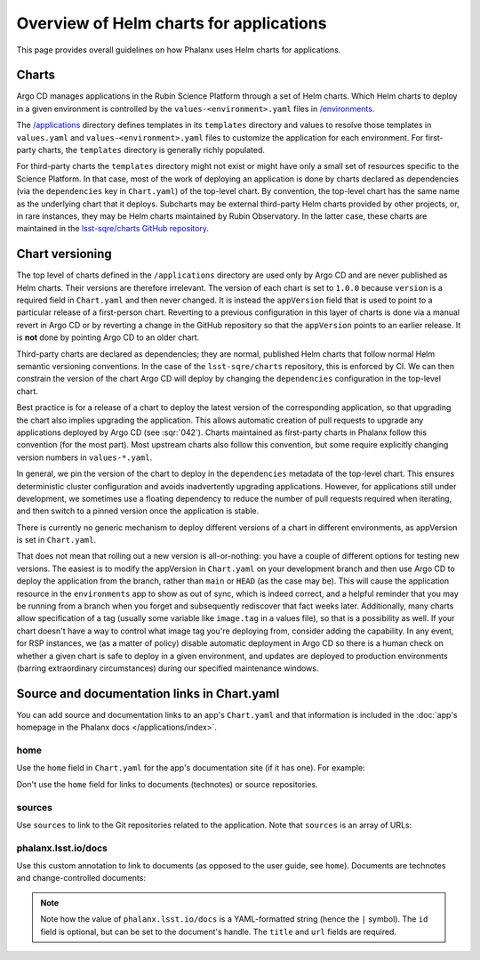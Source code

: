 ########################################
Overview of Helm charts for applications
########################################

This page provides overall guidelines on how Phalanx uses Helm charts for applications.

Charts
======

Argo CD manages applications in the Rubin Science Platform through a set of Helm charts.
Which Helm charts to deploy in a given environment is controlled by the ``values-<environment>.yaml`` files in `/environments <https://github.com/lsst-sqre/phalanx/tree/main/environments/>`__.

The `/applications <https://github.com/lsst-sqre/phalanx/tree/main/applications/>`__ directory defines templates in its ``templates`` directory and values to resolve those templates in ``values.yaml`` and ``values-<environment>.yaml`` files to customize the application for each environment.  For first-party charts, the ``templates`` directory is generally richly populated.

For third-party charts the ``templates`` directory might not exist or might have only a small set of resources specific to the Science Platform.
In that case, most of the work of deploying an application is done by charts declared as dependencies (via the ``dependencies`` key in ``Chart.yaml``) of the top-level chart.
By convention, the top-level chart has the same name as the underlying chart that it deploys.
Subcharts may be external third-party Helm charts provided by other projects, or, in rare instances, they may be Helm charts maintained by Rubin Observatory.
In the latter case, these charts are maintained in the `lsst-sqre/charts GitHub repository <https://github.com/lsst-sqre/charts/>`__.

.. _chart-versioning:

Chart versioning
================

The top level of charts defined in the ``/applications`` directory are used only by Argo CD and are never published as Helm charts.
Their versions are therefore irrelevant.
The version of each chart is set to ``1.0.0`` because ``version`` is a required field in ``Chart.yaml`` and then never changed.
It is instead the ``appVersion`` field that is used to point to a particular release of a first-person chart.  Reverting to a previous configuration in this layer of charts is done via a manual revert in Argo CD or by reverting a change in the GitHub repository so that the ``appVersion`` points to an earlier release.  It is **not** done by pointing Argo CD to an older chart.

Third-party charts are declared as dependencies; they are normal, published Helm charts that follow normal Helm semantic versioning conventions.
In the case of the ``lsst-sqre/charts`` repository, this is enforced by CI.
We can then constrain the version of the chart Argo CD will deploy by changing the ``dependencies`` configuration in the top-level chart.

Best practice is for a release of a chart to deploy the latest version of the corresponding application, so that upgrading the chart also implies upgrading the application.
This allows automatic creation of pull requests to upgrade any applications deployed by Argo CD (see :sqr:`042`).
Charts maintained as first-party charts in Phalanx follow this convention (for the most part).
Most upstream charts also follow this convention, but some require explicitly changing version numbers in ``values-*.yaml``.

In general, we pin the version of the chart to deploy in the ``dependencies`` metadata of the top-level chart.
This ensures deterministic cluster configuration and avoids inadvertently upgrading applications.
However, for applications still under development, we sometimes use a floating dependency to reduce the number of pull requests required when iterating, and then switch to a pinned version once the application is stable.

There is currently no generic mechanism to deploy different versions of a chart in different environments, as appVersion is set in ``Chart.yaml``.

That does not mean that rolling out a new version is all-or-nothing: you have a couple of different options for testing new versions.
The easiest is to modify the appVersion in ``Chart.yaml`` on your development branch and then use Argo CD to deploy the application from the branch, rather than ``main`` or ``HEAD`` (as the case may be).
This will cause the application resource in the ``environments`` app to show as out of sync, which is indeed correct, and a helpful reminder that you may be running from a branch when you forget and subsequently rediscover that fact weeks later.
Additionally, many charts allow specification of a tag (usually some variable like ``image.tag`` in a values file), so that is a possibility as well.
If your chart doesn't have a way to control what image tag you're deploying from, consider adding the capability.
In any event, for RSP instances, we (as a matter of policy) disable automatic deployment in Argo CD so there is a human check on whether a given chart is safe to deploy in a given environment, and updates are deployed to production environments (barring extraordinary circumstances) during our specified maintenance windows.

.. _chart-doc-links:

Source and documentation links in Chart.yaml
============================================

You can add source and documentation links to an app's ``Chart.yaml`` and that information is included in the :doc:`app's homepage in the Phalanx docs </applications/index>`.

home
----

Use the ``home`` field in ``Chart.yaml`` for the app's documentation site (if it has one).
For example:

.. code-block:: yaml
   :caption: Chart.yaml

   home: https://gafaelfawr.lsst.io/

Don't use the ``home`` field for links to documents (technotes) or source repositories.

sources
-------

Use ``sources`` to link to the Git repositories related to the application.
Note that ``sources`` is an array of URLs:

.. code-block:: yaml
   :caption: Chart.yaml

   sources:
     - https://github.com/lsst-sqre/gafaelfawr

phalanx.lsst.io/docs
--------------------

Use this custom annotation to link to documents (as opposed to the user guide, see ``home``).
Documents are technotes and change-controlled documents:


.. code-block:: yaml
   :caption: Chart.yaml

   annotations:
     phalanx.lsst.io/docs: |
       - id: "SQR-065"
         title: "Design of Noteburst, a programatic JupyterLab notebook execution service for the Rubin Science Platform"
         url: "https://sqr-065.lsst.io/"
       - id: "SQR-062"
         title: "The Times Square service for publishing parameterized Jupyter Notebooks in the Rubin Science platform"
         url: "https://sqr-062.lsst.io/"

.. note::

   Note how the value of ``phalanx.lsst.io/docs`` is a YAML-formatted string (hence the ``|`` symbol).
   The ``id`` field is optional, but can be set to the document's handle.
   The ``title`` and ``url`` fields are required.
